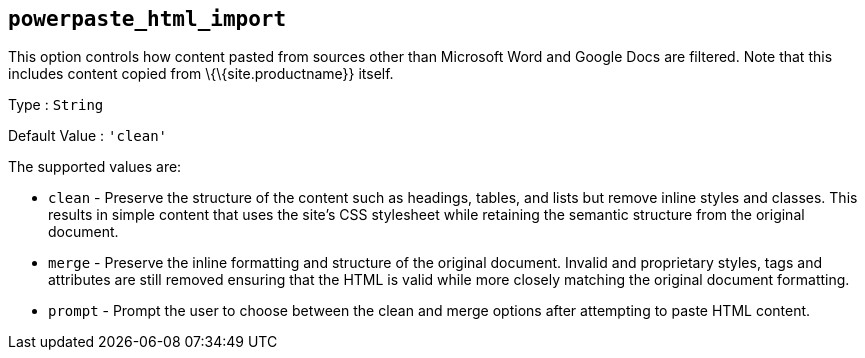 == `+powerpaste_html_import+`

This option controls how content pasted from sources other than Microsoft Word and Google Docs are filtered. Note that this includes content copied from \{\{site.productname}} itself.

Type : `+String+`

Default Value : `+'clean'+`

The supported values are:

* `+clean+` - Preserve the structure of the content such as headings, tables, and lists but remove inline styles and classes. This results in simple content that uses the site's CSS stylesheet while retaining the semantic structure from the original document.
* `+merge+` - Preserve the inline formatting and structure of the original document. Invalid and proprietary styles, tags and attributes are still removed ensuring that the HTML is valid while more closely matching the original document formatting.
* `+prompt+` - Prompt the user to choose between the clean and merge options after attempting to paste HTML content.
